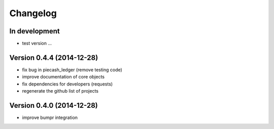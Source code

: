 Changelog
=========

In development
~~~~~~~~~~~~~~

- test version ...

Version 0.4.4 (2014-12-28)
~~~~~~~~~~~~~~~~~~~~~~~~~~

- fix bug in piecash_ledger (remove testing code)
- improve documentation of core objects
- fix dependencies for developers (requests)
- regenerate the github list of projects

Version 0.4.0 (2014-12-28)
~~~~~~~~~~~~~~~~~~~~~~~~~~

- improve bumpr integration
